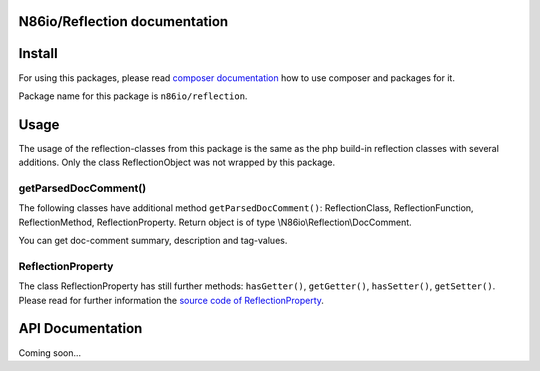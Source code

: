 N86io/Reflection documentation
==============================

Install
=======

For using this packages, please read `composer documentation
<https://getcomposer.org/doc>`_ how to use composer and packages for it.

Package name for this package is ``n86io/reflection``.

Usage
=====

The usage of the reflection-classes from this package is the same as the php build-in reflection classes with several
additions. Only the class ReflectionObject was not wrapped by this package.

getParsedDocComment()
---------------------

The following classes have additional method ``getParsedDocComment()``: ReflectionClass, ReflectionFunction,
ReflectionMethod, ReflectionProperty. Return object is of type \\N86io\\Reflection\\DocComment.

You can get doc-comment summary, description and tag-values.

ReflectionProperty
------------------

The class ReflectionProperty has still further methods: ``hasGetter()``, ``getGetter()``, ``hasSetter()``,
``getSetter()``. Please read for further information the `source code of ReflectionProperty
<https://github.com/n86io/reflection/blob/master/src/ReflectionProperty.php>`_.

API Documentation
=================

Coming soon...

